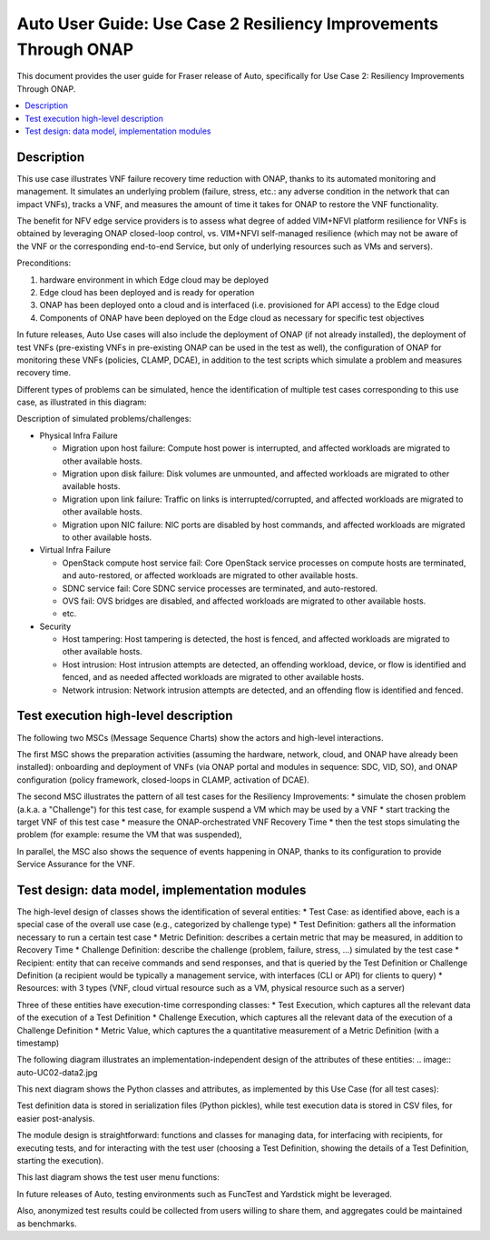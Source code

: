 .. This work is licensed under a Creative Commons Attribution 4.0 International License.
.. http://creativecommons.org/licenses/by/4.0
.. SPDX-License-Identifier CC-BY-4.0
.. (c) optionally add copywriters name


================================================================
Auto User Guide: Use Case 2 Resiliency Improvements Through ONAP
================================================================

This document provides the user guide for Fraser release of Auto,
specifically for Use Case 2: Resiliency Improvements Through ONAP.

.. contents::
   :depth: 3
   :local:


Description
===========

This use case illustrates VNF failure recovery time reduction with ONAP, thanks to its automated monitoring and management.
It simulates an underlying problem (failure, stress, etc.: any adverse condition in the network that can impact VNFs),
tracks a VNF, and measures the amount of time it takes for ONAP to restore the VNF functionality. 

The benefit for NFV edge service providers is to assess what degree of added VIM+NFVI platform resilience for VNFs is obtained by
leveraging ONAP closed-loop control, vs. VIM+NFVI self-managed resilience (which may not be aware of the VNF or the corresponding
end-to-end Service, but only of underlying resources such as VMs and servers).


Preconditions:

#. hardware environment in which Edge cloud may be deployed
#. Edge cloud has been deployed and is ready for operation
#. ONAP has been deployed onto a cloud and is interfaced (i.e. provisioned for API access) to the Edge cloud
#. Components of ONAP have been deployed on the Edge cloud as necessary for specific test objectives

In future releases, Auto Use cases will also include the deployment of ONAP (if not already installed), the deployment
of test VNFs (pre-existing VNFs in pre-existing ONAP can be used in the test as well), the configuration of ONAP for
monitoring these VNFs (policies, CLAMP, DCAE), in addition to the test scripts which simulate a problem and measures recovery time.

Different types of problems can be simulated, hence the identification of multiple test cases corresponding to this use case,
as illustrated in this diagram:

.. image:: auto-UC02-testcases.jpg

Description of simulated problems/challenges:

* Physical Infra Failure

  * Migration upon host failure: Compute host power is interrupted, and affected workloads are migrated to other available hosts.
  * Migration upon disk failure: Disk volumes are unmounted, and affected workloads are migrated to other available hosts.
  * Migration upon link failure: Traffic on links is interrupted/corrupted, and affected workloads are migrated to other available hosts.
  * Migration upon NIC failure: NIC ports are disabled by host commands, and affected workloads are migrated to other available hosts.
  
* Virtual Infra Failure

  * OpenStack compute host service fail: Core OpenStack service processes on compute hosts are terminated, and auto-restored, or affected workloads are migrated to other available hosts.
  * SDNC service fail: Core SDNC service processes are terminated, and auto-restored.
  * OVS fail: OVS bridges are disabled, and affected workloads are migrated to other available hosts.
  * etc.
  
* Security

  * Host tampering: Host tampering is detected, the host is fenced, and affected workloads are migrated to other available hosts.
  * Host intrusion: Host intrusion attempts are detected, an offending workload, device, or flow is identified and fenced, and as needed affected workloads are migrated to other available hosts.
  * Network intrusion: Network intrusion attempts are detected, and an offending flow is identified and fenced.
  
  
  

Test execution high-level description
=====================================

The following two MSCs (Message Sequence Charts) show the actors and high-level interactions.

The first MSC shows the preparation activities (assuming the hardware, network, cloud, and ONAP have already been installed):
onboarding and deployment of VNFs (via ONAP portal and modules in sequence: SDC, VID, SO), and ONAP configuration
(policy framework, closed-loops in CLAMP, activation of DCAE).

.. image:: auto-UC02-preparation.jpg

The second MSC illustrates the pattern of all test cases for the Resiliency Improvements:
* simulate the chosen problem (a.k.a. a "Challenge") for this test case, for example suspend a VM which may be used by a VNF
* start tracking the target VNF of this test case
* measure the ONAP-orchestrated VNF Recovery Time
* then the test stops simulating the problem (for example: resume the VM that was suspended),

In parallel, the MSC also shows the sequence of events happening in ONAP, thanks to its configuration to provide Service
Assurance for the VNF.

.. image:: auto-UC02-pattern.jpg


Test design: data model, implementation modules
===============================================

The high-level design of classes shows the identification of several entities:
* Test Case: as identified above, each is a special case of the overall use case (e.g., categorized by challenge type)
* Test Definition: gathers all the information necessary to run a certain test case
* Metric Definition: describes a certain metric that may be measured, in addition to Recovery Time
* Challenge Definition: describe the challenge (problem, failure, stress, ...) simulated by the test case
* Recipient: entity that can receive commands and send responses, and that is queried by the Test Definition or Challenge Definition
(a recipient would be typically a management service, with interfaces (CLI or API) for clients to query)
* Resources: with 3 types (VNF, cloud virtual resource such as a VM, physical resource such as a server)

Three of these entities have execution-time corresponding classes:
* Test Execution, which captures all the relevant data of the execution of a Test Definition
* Challenge Execution, which captures all the relevant data of the execution of a Challenge Definition
* Metric Value, which captures the a quantitative measurement of a Metric Definition (with a timestamp)

.. image:: auto-UC02-data1.jpg

The following diagram illustrates an implementation-independent design of the attributes of these entities:
.. image:: auto-UC02-data2.jpg

This next diagram shows the Python classes and attributes, as implemented by this Use Case (for all test cases):

.. image:: auto-UC02-data3.jpg

Test definition data is stored in serialization files (Python pickles), while test execution data is stored in CSV
files, for easier post-analysis.

The module design is straightforward: functions and classes for managing data, for interfacing with recipients,
for executing tests, and for interacting with the test user (choosing a Test Definition, showing the details
of a Test Definition, starting the execution).

.. image:: auto-UC02-module1.jpg

This last diagram shows the test user menu functions:

.. image:: auto-UC02-module2.jpg

In future releases of Auto, testing environments such as FuncTest and Yardstick might be leveraged.

Also, anonymized test results could be collected from users willing to share them, and aggregates could be
maintained as benchmarks.








